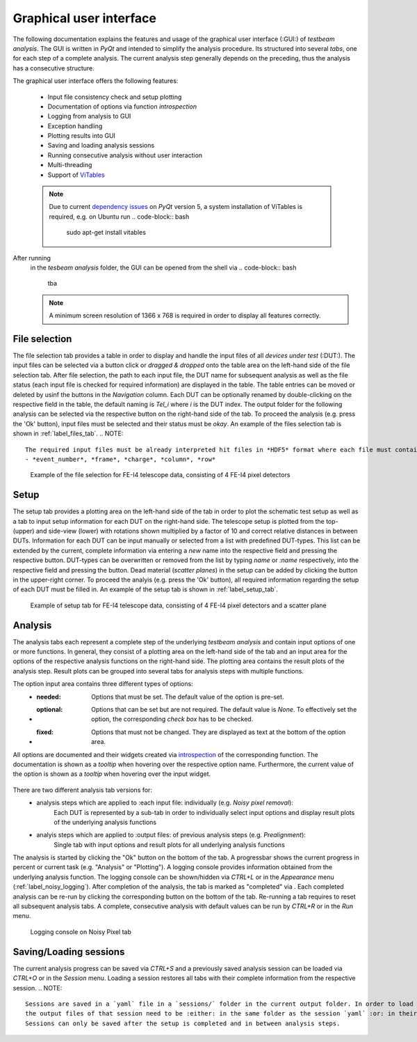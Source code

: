 Graphical user interface
========================

The following documentation explains the features and usage of the graphical user interface (:GUI:) of *testbeam analysis*.
The GUI is written in *PyQt* and intended to simplify the analysis procedure. Its structured into several *tabs*, one for each step of a complete analysis.
The current analysis step generally depends on the preceding, thus the analysis has a consecutive structure.

The graphical user interface offers the following features: 

   - Input file consistency check and setup plotting
   - Documentation of options via function *introspection*
   - Logging from analysis to GUI
   - Exception handling
   - Plotting results into GUI
   - Saving and loading analysis sessions
   - Running consecutive analysis without user interaction
   - Multi-threading
   - Support of `ViTables <https://github.com/uvemas/ViTables>`_
   .. NOTE::
      Due to current `dependency issues <https://github.com/conda-forge/vitables-feedstock/issues/3>`_ on *PyQt* version 5, a system installation of ViTables is required, e.g. on Ubuntu run
      .. code-block:: bash
         sudo apt-get install vitables

After running
   .. code-block:: bash
      python setup.py develop
   in the *tesbeam analysis* folder, the GUI can be opened from the shell via
   .. code-block:: bash
      tba
   .. NOTE::
      A minimum screen resolution of 1366 x 768 is required in order to display all features correctly.
   
File selection
**************

The file selection tab provides a table in order to display and handle the input files of all *devices under test* (:DUT:).
The input files can be selected via a button click or *dragged & dropped* onto the table area on the left-hand side of the file selection tab.
After file selection, the path to each input file, the DUT name for subsequent analysis as well as the file status (each input file is checked for required information)
are displayed in the table. The table entries can be moved or deleted by usinf the buttons in the *Navigation* column.
Each DUT can be optionally renamed by double-clicking on the respective field in the table, the default naming is *Tel_i* where *i* is the DUT index.
The output folder for the following analysis can be selected via the respective button on the right-hand side of the tab.
To proceed the analysis (e.g. press the 'Ok' button), input files must be selected and their status must be *okay*. 
An example of the files selection tab is shown in :ref:`label_files_tab`.
.. NOTE::
   The required input files must be already interpreted hit files in *HDF5* format where each file must contain the following data:
   - *event_number*, *frame*, *charge*, *column*, *row*

.. _label_files_tab:

.. figure:: _static/file.png

   Example of the file selection for FE-I4 telescope data, consisting of 4 FE-I4 pixel detectors

Setup 
*****

The setup tab provides a plotting area on the left-hand side of the tab in order to plot the schematic test setup as well as a tab to input setup information for each DUT on the right-hand side.
The telescope setup is plotted from the top- (upper) and side-view (lower) with rotations shown multiplied by a factor of 10 and correct relative distances in between DUTs.
Information for each DUT can be input manually or selected from a list with predefined DUT-types. This list can be extended by the current, complete information via entering a *new* name into
the respective field and pressing the respective button. DUT-types can be overwritten or removed from the list by typing `name` or `:name` respectively, into the respective field and pressing
the button. Dead material (*scatter planes*) in the setup can be added by clicking the button in the upper-right corner.
To proceed the analyis (e.g. press the 'Ok' button), all required information regarding the setup of each DUT must be filled in.
An example of the setup tab is shown in :ref:`label_setup_tab`.

.. _label_setup_tab:

.. figure:: _static/setup.png

   Example of setup tab for FE-I4 telescope data, consisting of 4 FE-I4 pixel detectors and a scatter plane

Analysis
********

The analysis tabs each represent a complete step of the underlying *testbeam analysis* and contain input options of one or more functions.
In general, they consist of a plotting area on the left-hand side of the tab and an input area for the options of the respective analysis functions on the right-hand side.
The plotting area contains the result plots of the analysis step. Result plots can be grouped into several tabs for analysis steps with multiple functions.

The option input area contains three different types of options:
   - :needed:
      Options that must be set. The default value of the option is pre-set.
   - :optional:
      Options that can be set but are not required. The default value is `None`. To effectively set the option, the corresponding `check box` has to be checked.
   - :fixed:
      Options that must not be changed. They are displayed as text at the bottom of the option area.

All options are documented and their widgets created via `introspection <http://book.pythontips.com/en/latest/object_introspection.html#inspect-module>`_ of the corresponding function.
The documentation is shown as a *tooltip* when hovering over the respective option name. Furthermore, the current value of the option is shown as a *tooltip*
when hovering over the input widget.

   .. image:: _static/option_doc.png
       :width: 49%
   
   .. image:: _static/option_doc2.png
       :width: 49%

      Option area with :needed:, :optional: and :fixed: options. The documentation and currentvalue are shown as a *tooltip*. Optionals have corresponding **check boxes* to set their values.
 
There are two different analysis tab versions for:
   - analysis steps which are applied to :each input file: individually (e.g. *Noisy pixel removal*):
      Each DUT is represented by a sub-tab in order to individually select input options and display result plots of the underlying analysis functions  
      
      .. image:: _static/noisy.png
      
   - analyis steps which are applied to :output files: of previous analysis steps (e.g. *Prealignment*):
      Single tab with input options and result plots for all underlying analysis functions 
      
      .. image:: _static/prealignmnet.png

The analysis is started by clicking the "Ok" button on the bottom of the tab. A progressbar shows the current progress in percent or current task (e.g. "Analysis" or "Plotting").
A logging console provides information obtained from the underlying analysis function. The logging console can be shown/hidden via `CTRL+L` or in the `Appearance` menu (:ref:`label_noisy_logging`).  
After completion of the analysis, the tab is marked as "completed" via . Each completed analysis can be re-run by clicking the corresponding button on the bottom of the tab.
Re-running a tab requires to reset all subsequent analysis tabs. A complete, consecutive analysis with default values can be run by `CTRL+R` or in the `Run` menu.

.. _label_noisy_logging:

.. figure:: _static/noisy_logger.png

   Logging console on Noisy Pixel tab

Saving/Loading sessions
***********************

The current analysis progress can be saved via `CTRL+S` and a previously saved analysis session can be loaded via `CTRL+O` or in the `Session` menu.
Loading a session restores all tabs with their complete information from the respective session.
.. NOTE::
   Sessions are saved in a `yaml` file in a `sessions/` folder in the current output folder. In order to load a session,
   the output files of that session need to be :either: in the same folder as the session `yaml` :or: in their original output folder.
   Sessions can only be saved after the setup is completed and in between analysis steps.

